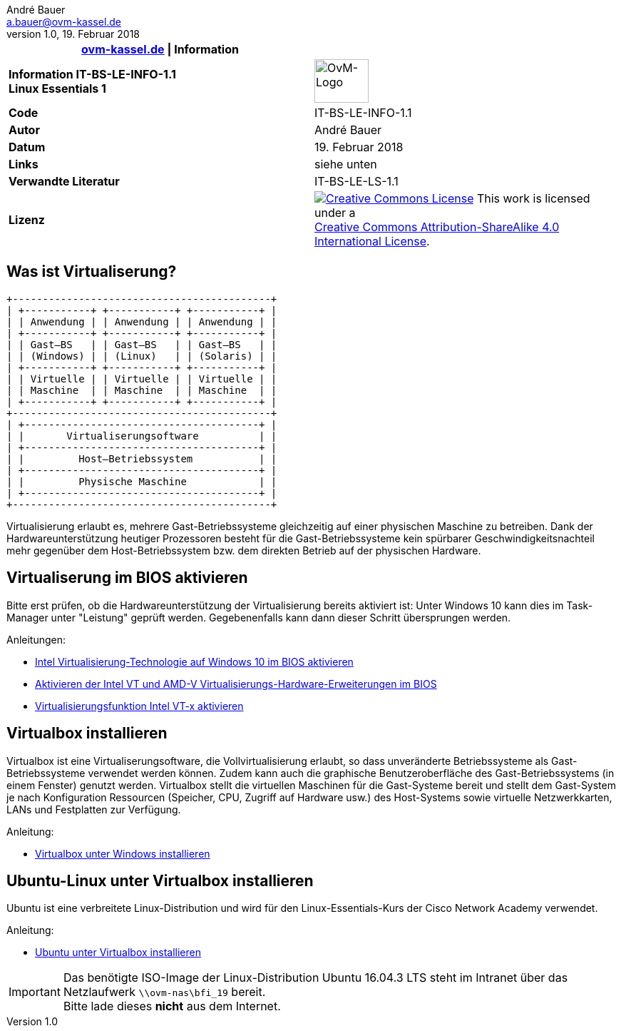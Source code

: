 ifdef::backend-html5[]
:cc-by-sa: https://i.creativecommons.org/l/by-sa/4.0/88x31.png
endif::[]
ifndef::backend-html5[]
:cc-by-sa: ../../images/cc-by-sa-88x31.png
endif::[]
:icons: font
:doctype: article
:reproducible:
:stem: latexmath
:source-highlighter: pygments
:listing-caption: Listing
:ovm-code: IT-BS-LE-INFO-1.1
:icons: font
= {ovm-code}
André Bauer <a.bauer@ovm-kassel.de>
v1.0, 19. Februar 2018
:notitle:
:hide-uri-scheme:

|===
|http://ovm-kassel.de \| Information |

| *Information {ovm-code} +
  Linux Essentials 1*
| image:../../images/ovm-logo.png[OvM-Logo,76,61]

| *Code*
| {ovm-code}

| *Autor*
| {author}

| *Datum*
| {revdate}

| *Links*
| siehe unten

| *Verwandte Literatur*
| IT-BS-LE-LS-1.1

| *Lizenz*
| image:{cc-by-sa}[Creative Commons License,link=http://creativecommons.org/licenses/by-sa/4.0/] 
  This work is licensed under a +
  http://creativecommons.org/licenses/by-sa/4.0/[Creative Commons Attribution-ShareAlike 4.0 International License].
|===

== Was ist Virtualiserung?

[ditaa, virtualisierung, separation=false]
....
+-------------------------------------------+
| +-----------+ +-----------+ +-----------+ |
| | Anwendung | | Anwendung | | Anwendung | |
| +-----------+ +-----------+ +-----------+ |
| | Gast–BS   | | Gast–BS   | | Gast–BS   | |
| | (Windows) | | (Linux)   | | (Solaris) | |
| +-----------+ +-----------+ +-----------+ |
| | Virtuelle | | Virtuelle | | Virtuelle | |
| | Maschine  | | Maschine  | | Maschine  | |
| +-----------+ +-----------+ +-----------+ |
+-------------------------------------------+
| +---------------------------------------+ |
| |       Virtualiserungsoftware          | |
| +---------------------------------------+ |
| |         Host–Betriebssystem           | |
| +---------------------------------------+ |
| |         Physische Maschine            | |
| +---------------------------------------+ |
+-------------------------------------------+
....

Virtualisierung erlaubt es, mehrere Gast-Betriebssysteme gleichzeitig auf einer physischen Maschine zu betreiben. Dank der Hardwareunterstützung heutiger Prozessoren besteht für die Gast-Betriebssysteme kein spürbarer Geschwindigkeitsnachteil mehr gegenüber dem Host-Betriebssystem bzw. dem direkten Betrieb auf der physischen Hardware.

== Virtualiserung im BIOS aktivieren

Bitte erst prüfen, ob die Hardwareunterstützung der Virtualisierung bereits aktiviert ist: Unter Windows 10 kann dies im Task-Manager unter "Leistung" geprüft werden. Gegebenenfalls kann dann dieser Schritt übersprungen werden.

.Anleitungen:
* http://daily-experiences.com/intel-virtualisierung-technologie-auf-windows-10-im-bios-aktivieren/#.WoC1LUso9pg[Intel Virtualisierung-Technologie auf Windows 10 im BIOS aktivieren]

* https://docs-old.fedoraproject.org/de-DE/Fedora/12/html/Virtualization_Guide/sect-Virtualization_Guide-Troubleshooting-Enabling_Intel_VT_and_AMD_V_virtualization_hardware_extensions_in_BIOS.html[Aktivieren der Intel VT und AMD-V Virtualisierungs-Hardware-Erweiterungen im BIOS]

* https://www.thomas-krenn.com/de/wiki/Virtualisierungsfunktion_Intel_VT-x_aktivieren[Virtualisierungsfunktion Intel VT-x aktivieren]

== Virtualbox installieren

Virtualbox ist eine Virtualiserungsoftware, die Vollvirtualisierung erlaubt, so dass unveränderte Betriebssysteme als Gast-Betriebssysteme verwendet werden können. Zudem kann auch die graphische Benutzeroberfläche des Gast-Betriebssystems (in einem Fenster) genutzt werden. Virtualbox stellt die virtuellen Maschinen für die Gast-Systeme bereit und stellt dem Gast-System je nach Konfiguration Ressourcen (Speicher, CPU, Zugriff auf Hardware usw.) des Host-Systems sowie virtuelle Netzwerkkarten, LANs und Festplatten zur Verfügung. 

.Anleitung:
* https://www.thomas-krenn.com/de/wiki/VirtualBox_installieren[Virtualbox unter Windows installieren]

== Ubuntu-Linux unter Virtualbox installieren

Ubuntu ist eine verbreitete Linux-Distribution und wird für den Linux-Essentials-Kurs der Cisco Network Academy verwendet. 

.Anleitung:
* https://de.wikihow.com/Ubuntu-in-VirtualBox-installieren[Ubuntu unter Virtualbox installieren]

IMPORTANT: Das benötigte ISO-Image der Linux-Distribution Ubuntu 16.04.3 LTS steht im Intranet über das Netzlaufwerk `\\ovm-nas\bfi_19` bereit. +
Bitte lade dieses *nicht* aus dem Internet.